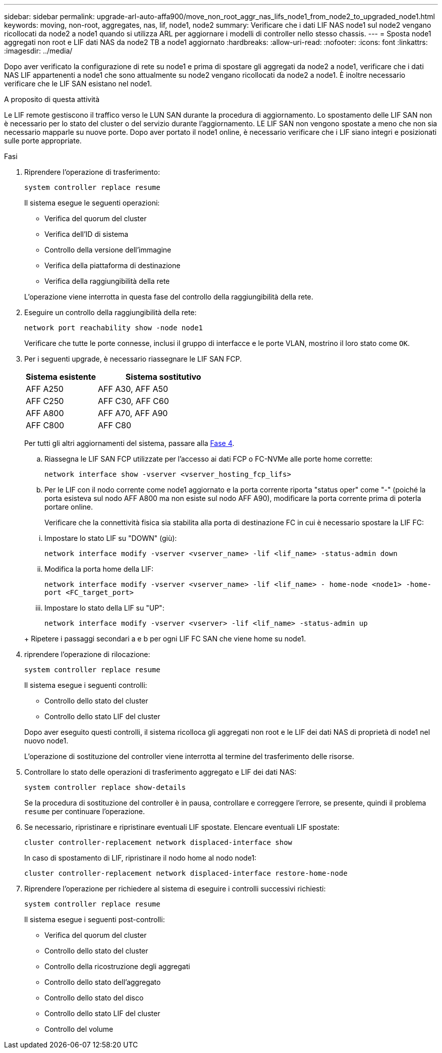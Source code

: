 ---
sidebar: sidebar 
permalink: upgrade-arl-auto-affa900/move_non_root_aggr_nas_lifs_node1_from_node2_to_upgraded_node1.html 
keywords: moving, non-root, aggregates, nas, lif, node1, node2 
summary: Verificare che i dati LIF NAS node1 sul node2 vengano ricollocati da node2 a node1 quando si utilizza ARL per aggiornare i modelli di controller nello stesso chassis. 
---
= Sposta node1 aggregati non root e LIF dati NAS da node2 TB a node1 aggiornato
:hardbreaks:
:allow-uri-read: 
:nofooter: 
:icons: font
:linkattrs: 
:imagesdir: ../media/


[role="lead"]
Dopo aver verificato la configurazione di rete su node1 e prima di spostare gli aggregati da node2 a node1, verificare che i dati NAS LIF appartenenti a node1 che sono attualmente su node2 vengano ricollocati da node2 a node1. È inoltre necessario verificare che le LIF SAN esistano nel node1.

.A proposito di questa attività
Le LIF remote gestiscono il traffico verso le LUN SAN durante la procedura di aggiornamento. Lo spostamento delle LIF SAN non è necessario per lo stato del cluster o del servizio durante l'aggiornamento. LE LIF SAN non vengono spostate a meno che non sia necessario mapparle su nuove porte. Dopo aver portato il node1 online, è necessario verificare che i LIF siano integri e posizionati sulle porte appropriate.

.Fasi
. Riprendere l'operazione di trasferimento:
+
`system controller replace resume`

+
Il sistema esegue le seguenti operazioni:

+
--
** Verifica del quorum del cluster
** Verifica dell'ID di sistema
** Controllo della versione dell'immagine
** Verifica della piattaforma di destinazione
** Verifica della raggiungibilità della rete


--
+
L'operazione viene interrotta in questa fase del controllo della raggiungibilità della rete.

. Eseguire un controllo della raggiungibilità della rete:
+
`network port reachability show -node node1`

+
Verificare che tutte le porte connesse, inclusi il gruppo di interfacce e le porte VLAN, mostrino il loro stato come `OK`.

. Per i seguenti upgrade, è necessario riassegnare le LIF SAN FCP.
+
[cols="35,65"]
|===
| Sistema esistente | Sistema sostitutivo 


| AFF A250 | AFF A30, AFF A50 


| AFF C250 | AFF C30, AFF C60 


| AFF A800 | AFF A70, AFF A90 


| AFF C800 | AFF C80 
|===
+
Per tutti gli altri aggiornamenti del sistema, passare alla <<resume_relocation_step4,Fase 4>>.

+
.. Riassegna le LIF SAN FCP utilizzate per l'accesso ai dati FCP o FC-NVMe alle porte home corrette:
+
`network interface show -vserver <vserver_hosting_fcp_lifs>`

.. Per le LIF con il nodo corrente come node1 aggiornato e la porta corrente riporta "status oper" come "-" (poiché la porta esisteva sul nodo AFF A800 ma non esiste sul nodo AFF A90), modificare la porta corrente prima di poterla portare online.
+
Verificare che la connettività fisica sia stabilita alla porta di destinazione FC in cui è necessario spostare la LIF FC:

+
--
... Impostare lo stato LIF su "DOWN" (giù):
+
`network interface modify -vserver <vserver_name> -lif <lif_name>  -status-admin down`

... Modifica la porta home della LIF:
+
`network interface modify -vserver <vserver_name> -lif <lif_name> - home-node <node1> -home-port <FC_target_port>`

... Impostare lo stato della LIF su "UP":
+
`network interface modify -vserver <vserver> -lif <lif_name>  -status-admin up`



--
+
Ripetere i passaggi secondari a e b per ogni LIF FC SAN che viene home su node1.



. [[resume_relocation_step4]]riprendere l'operazione di rilocazione:
+
`system controller replace resume`

+
Il sistema esegue i seguenti controlli:

+
--
** Controllo dello stato del cluster
** Controllo dello stato LIF del cluster


--
+
Dopo aver eseguito questi controlli, il sistema ricolloca gli aggregati non root e le LIF dei dati NAS di proprietà di node1 nel nuovo node1.

+
L'operazione di sostituzione del controller viene interrotta al termine del trasferimento delle risorse.

. Controllare lo stato delle operazioni di trasferimento aggregato e LIF dei dati NAS:
+
`system controller replace show-details`

+
Se la procedura di sostituzione del controller è in pausa, controllare e correggere l'errore, se presente, quindi il problema `resume` per continuare l'operazione.

. Se necessario, ripristinare e ripristinare eventuali LIF spostate. Elencare eventuali LIF spostate:
+
`cluster controller-replacement network displaced-interface show`

+
In caso di spostamento di LIF, ripristinare il nodo home al nodo node1:

+
`cluster controller-replacement network displaced-interface restore-home-node`

. Riprendere l'operazione per richiedere al sistema di eseguire i controlli successivi richiesti:
+
`system controller replace resume`

+
Il sistema esegue i seguenti post-controlli:

+
** Verifica del quorum del cluster
** Controllo dello stato del cluster
** Controllo della ricostruzione degli aggregati
** Controllo dello stato dell'aggregato
** Controllo dello stato del disco
** Controllo dello stato LIF del cluster
** Controllo del volume




